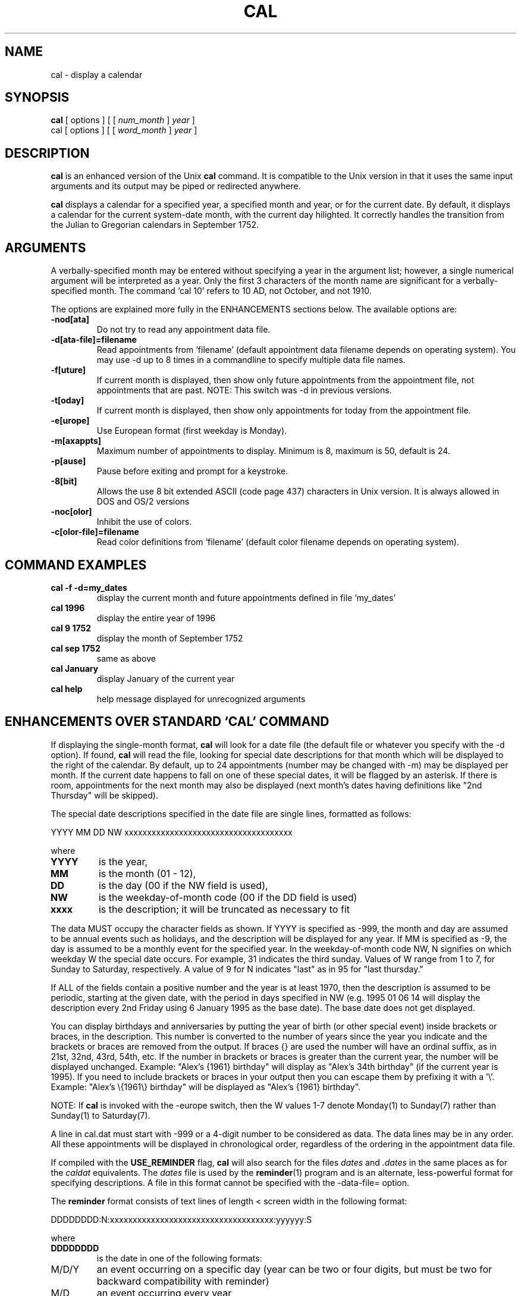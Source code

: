 .\" @(#)cal.1 3.4.1 11/01/96
.TH CAL 1 "11 January 1996"
.SH NAME
cal \- display a calendar
.SH SYNOPSIS
.B cal
[
options
]
[
[
.I num_month
]
.I year
]
.br
cal
[
options
]
[
[
.I word_month
]
.I year
]
.SH DESCRIPTION
.IX  cal  ""  "\fLcal\fP \(em display calendar"
.B cal
is an enhanced version of the Unix
.B cal
command.  It is compatible to
the Unix version in that it uses the same input arguments and its output
may be piped or redirected anywhere.
.LP
.B cal
displays a calendar for a specified year, a specified month and year,
or for the current date.  By default, it displays a calendar for the current
system-date month, with the current day hilighted.  It correctly handles the
transition from the Julian to Gregorian calendars in September 1752.
.SH ARGUMENTS
A verbally-specified month may be entered without specifying a year in the
argument list; however, a single numerical argument will be interpreted as
a year.  Only the first 3 characters of the month name are significant for
a verbally-specified month.  The command `cal 10' refers to 10 AD, not
October, and not 1910.
.LP
The options are explained more fully in the ENHANCEMENTS sections below.
The available options are:
.LP
.TP
.B \-nod[ata]
Do not try to read any appointment data file.
.TP
.B \-d[ata-file]=filename
Read appointments from `filename' (default appointment data filename depends
on operating system).  You may use -d up to 8 times in a commandline to
specify multiple data file names.
.TP
.B \-f[uture]
If current month is displayed, then show only future appointments from the
appointment file, not appointments that are past. NOTE:  This switch was -d
in previous versions.
.TP
.B \-t[oday]
If current month is displayed, then show only appointments for today from
the appointment file.
.TP
.B \-e[urope]
Use European format (first weekday is Monday).
.TP
.B \-m[axappts]
Maximum number of appointments to display.  Minimum is 8, maximum is 50,
default is 24.
.TP
.B \-p[ause]
Pause before exiting and prompt for a keystroke.
.TP
.B \-8[bit]
Allows the use 8 bit extended ASCII (code page 437) characters in Unix version.
It is always allowed in DOS and OS/2 versions
.TP
.B \-noc[olor]
Inhibit the use of colors.
.TP
.B \-c[olor-file]=filename
Read color definitions from `filename' (default color filename depends on
operating system).
.LP
.SH COMMAND EXAMPLES
.LP
.TP
.B cal \-f \-d=my_dates
display the current month and future appointments defined in file `my_dates'
.TP
.B cal 1996
display the entire year of 1996
.TP
.B cal 9 1752
display the month of September 1752
.TP
.B cal sep 1752
same as above
.TP
.B cal January
display January of the current year
.TP
.B cal help
help message displayed for unrecognized arguments
.SH ENHANCEMENTS OVER STANDARD `CAL' COMMAND
.LP
If displaying the single-month format,
.B cal
will look for a date file
(the default file or whatever you specify with the -d option).
If found,
.B cal
will read the file, looking for special date descriptions for
that month which will be displayed to the right of the calendar.  By default,
up to 24 appointments (number may be changed with -m) may be displayed per
month.
If the current date happens to fall on one of these special dates, it will
be flagged by an asterisk.  If there is room, appointments for the next
month may also be displayed (next month's dates having definitions like
"2nd Thursday" will be skipped).
.LP
The special date descriptions specified
in the date file are single lines, formatted as follows:
.LP
 YYYY MM DD NW xxxxxxxxxxxxxxxxxxxxxxxxxxxxxxxxxxxxx

where
.TP
.B YYYY
is the year,
.TP
.B MM
is the month (01 - 12),
.TP
.B DD
is the day (00 if the NW field is used),
.TP
.B NW
is the weekday-of-month code (00 if the DD field is used)
.TP
.B xxxx
is the description; it will be truncated as necessary to fit
.LP
The data MUST occupy the character fields as shown.  If YYYY is specified
as -999, the month and day are assumed to be annual events such as holidays,
and the description will be displayed for any year.  If MM is specified as
-9, the day is assumed to be a monthly event for the specified year.  In the
weekday-of-month code NW, N signifies on which weekday W the special date
occurs.  For example, 31 indicates the third sunday.  Values of W range from
1 to 7, for Sunday to Saturday, respectively.  A value of 9 for N indicates
"last" as in 95 for "last thursday."
.LP
If ALL of the fields contain a positive number and the year is at least
1970, then the description is assumed to be periodic, starting at the
given date, with the period in days specified in NW (e.g. 1995 01 06 14
will display the description every 2nd Friday using 6 January 1995 as the
base date).  The base date does not get displayed.
.LP
You can display birthdays and anniversaries by putting the year of birth
(or other special event) inside brackets or braces, in the description.
This number is converted to the number of years since the year you indicate
and the brackets or braces are removed from the output.  If braces {}
are used the number will have an ordinal suffix, as in 21st, 32nd, 43rd,
54th, etc.  If the number in brackets or braces is greater than the current
year, the number will be displayed unchanged.  Example:
"Alex's {1961} birthday" will display as "Alex's 34th birthday" (if the
current year is 1995).  If you need to include brackets or braces in your
output then you can escape them by prefixing it with a '\\'.  Example:
"Alex's \\{1961\\} birthday" will be displayed as "Alex's {1961} birthday".
.LP
NOTE:  If
.B cal
is invoked with the -europe switch, then the W values 1-7
denote Monday(1) to Sunday(7) rather than Sunday(1) to Saturday(7).
.LP
A line in cal.dat must start with -999 or a 4-digit number to be considered
as data.  The data lines may be in any order.  All these appointments will
be displayed in chronological order, regardless of the ordering in the
appointment data file.
.LP
If compiled with the
.B USE_REMINDER
flag,
.B cal
will also search for the
files
.I dates
and
.I .dates
in the same places as for the
.I caldat
equivalents.  The
.I dates
file is used by the
.BR reminder (1)
program and
is an alternate, less-powerful format for specifying descriptions.
A file in this format cannot be specified with the -data-file=
option.
.LP
The
.B reminder
format consists of text lines of length < screen width
in the following format:
.LP
  DDDDDDDD:N:xxxxxxxxxxxxxxxxxxxxxxxxxxxxxxxxxxxx:yyyyyy:S
.LP
where
.TP
.B DDDDDDDD
is the date in one of the following formats:
.TP
 M/D/Y
an event occurring on a specific day
(year can be two or four digits, but must be two for
backward compatibility with reminder)
.TP
 M/D
an event occurring every year
.TP
 D
an event occurring every month
.TP
 DDD
an event occurring every week (day of the week is 'Sun', 'Mon', etc.)
.TP
.B N
is the number of days notice of the event to give the user
(ignored by
.BR cal )
.TP
.B xxxxx
the event description
.TP
.B yyyyy
an optional receptor of the event (e.g. Mr. Jones)
.TP
.B S
status flag, either N for normal event or D for a deleted (not displayed)
event
.LP
Blank lines are ignored.  A line otherwise not in the above format
is assume to specify a file name from which to read more events.
The file is searched for in the usual places.
.LP
The -f commandline switch causes any date description older than today's
date to be ignored, thereby giving room for other descriptions with future
dates to be displayed.  As time progresses through the month, old
descriptions are discarded and newer ones are used.  The -f switch affects
only the display for the current month, and not other months.
.LP
There is an optional environment variable that can be used by
.B cal
if found.  If CALOPT is set then 
.B cal 
will read it and use any valid
command line options found.  This allows any commonly used switches to
be set in your environment and always used (e.g. -europe).
.B Cal
will produce its usage screen when run if any invalid options are set
in this variable.
.LP
.SH ENHANCEMENTS SPECIFIC TO MS-DOS and OS/2
.LP
Under MS-DOS or OS/2, commandline arguments may begin with a '/' instead of
a '-' character.  It works either way.
.LP
The default name for the date file under MS-DOS and OS/2 is called
.IR cal.dat .
It will first look for this file (or whatever you specify with the -d option)
in the current directory and if that fails it will look in the directory that
the cal program is located in.
.LP
.B cal
modifies the display attributes behind its output in order to display
the calendar in attractive colors.  Display manipulation is not done if
.BR cal 's
output is redirected to a file.  When
.B cal
starts up, it looks for a
file called
.I cal.col
(or whatever you specify with the -c option), first
in
.BR cal 's
originating directory, and then in the current directory.
The colors have their own defaults if the file is not found.
.SH "ENHANCEMENTS SPECIFIC TO UNIX"
.LP
Under Unix the default filenames and places that are searched for are
different.  For the calendar date file,
.B cal
searches for the file
.I .caldat
in the users home directory.  If it is not found
.B cal
will then
look for the file
.I caldat
in the current directory and then look for it
in
.BR /usr/lib .
.LP
For the default color file, it will look first in the user's home directory
for the file
.IR .calcol .
It then looks for
.I calcol
in the current directory
and then in
.BR /usr/lib .
.SH COLOR ATTRIBUTES
.LP
Example of a color definition file:

 15 02   video colors for month name
 01 03   video colors for weekday header
 07 01   video colors for normal calendar days
 13 01   video colors for sundays
 14 02   video colors for current day
 07 06   bkgd for yearly calendar (space between months)
 11 00   video colors for special day descriptions
 12 08   video colors for * indicating descr.=today
.LP
FG BG
.LP
Color definitions must appear as above, as a two-character field for the
foreground color, followed by a space, followed by a two-character field for
the background color.  The color definitions must start on the first line,
and must not contain blank lines.  Comments may appear after the second
field, provided that the total line length does not exceed 80 characters.
.LP
Possible colors:

  black           0
  blue            1
  green           2
  cyan            3
  red             4
  violet          5
  orange          6
  light gray      7

  dark gray       8
  bright blue     9
  bright green    10
  bright cyan     11
  bright red      12
  bright violet   13
  yellow          14
  white           15
.LP
Specifying a background color from 8 to 15 will result in a background
color of 0 to 7, with flashing text.
.LP
.SH FILES
.PD 0
.TP 20
.B cal.dat
DOS and OS/2 date file
.TP
.B cal.col
DOS and OS/2 color file
.TP
.B ~/.caldat
Unix local date file
.TP
.B ~/.calcol
Unix local color file
.TP
.B caldat
.TP
.B /usr/lib/caldat
Unix global date files
.TP
.B calcol
.TP
.B /usr/lib/calcol
Unix global color files
.TP
.B ~/.dates
date file used with Unix reminder program and can be used with cal.
.PD
.SH AUTHOR

     Alex Matulich  -  matulich_a@seaa.navsea.navy.mil

     ...with enhancements and modifications by other
     contributors.

     (c) 1995 by Unicorn Research Corporation.  All rights
     reserved.  Inspired by an Amiga program by
     Gary L. Brant.
.SH "SEE ALSO"
.BR date (1),
.BR reminder (1),
.BR rs (1)
